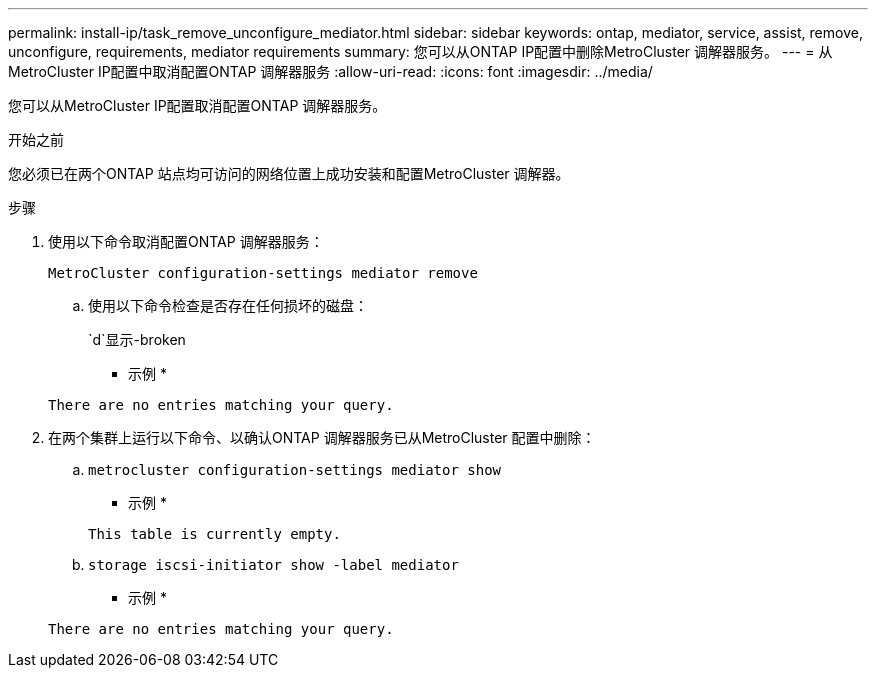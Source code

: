 ---
permalink: install-ip/task_remove_unconfigure_mediator.html 
sidebar: sidebar 
keywords: ontap, mediator, service, assist, remove, unconfigure, requirements, mediator requirements 
summary: 您可以从ONTAP IP配置中删除MetroCluster 调解器服务。 
---
= 从MetroCluster IP配置中取消配置ONTAP 调解器服务
:allow-uri-read: 
:icons: font
:imagesdir: ../media/


[role="lead"]
您可以从MetroCluster IP配置取消配置ONTAP 调解器服务。

.开始之前
您必须已在两个ONTAP 站点均可访问的网络位置上成功安装和配置MetroCluster 调解器。

.步骤
. 使用以下命令取消配置ONTAP 调解器服务：
+
`MetroCluster configuration-settings mediator remove`

+
.. 使用以下命令检查是否存在任何损坏的磁盘：
+
`d`显示-broken

+
* 示例 *

+
....
There are no entries matching your query.
....


. 在两个集群上运行以下命令、以确认ONTAP 调解器服务已从MetroCluster 配置中删除：
+
.. `metrocluster configuration-settings mediator show`
+
* 示例 *

+
[listing]
----
This table is currently empty.
----
.. `storage iscsi-initiator show -label mediator`
+
* 示例 *

+
[listing]
----
There are no entries matching your query.
----



